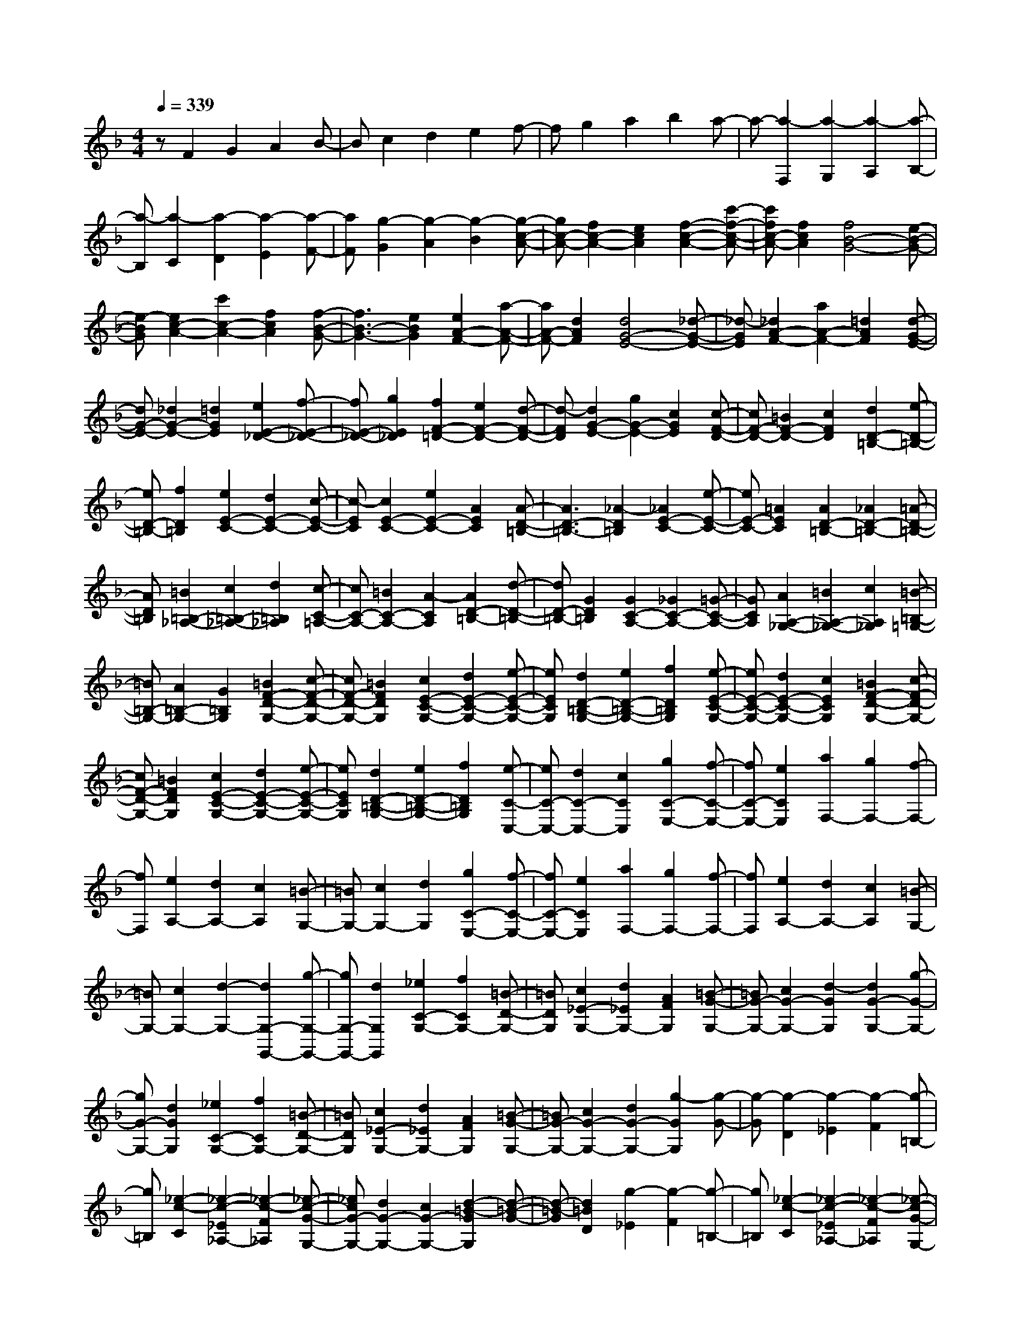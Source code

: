 % input file /home/ubuntu/MusicGeneratorQuin/training_data/scarlatti/K319.MID
X: 1
T: 
M: 4/4
L: 1/8
Q:1/4=339
K:F % 1 flats
%(C) John Sankey 1998
%%MIDI program 6
%%MIDI program 6
%%MIDI program 6
%%MIDI program 6
%%MIDI program 6
%%MIDI program 6
%%MIDI program 6
%%MIDI program 6
%%MIDI program 6
%%MIDI program 6
%%MIDI program 6
%%MIDI program 6
zF2G2A2B-|Bc2d2e2f-|fg2a2b2a-|a-[a2-F,2][a2-G,2][a2-A,2][a-B,-]|
[a-B,][a2-C2][a2-D2][a2-E2][a-F-]|[aF][g2-G2][g2-A2][g2-B2][g-c-A-]|[gc-A-][f2c2-A2-][e2c2A2][f2-c2-A2-][c'-f-c-A-]|[c'fc-A-][f2c2A2][f4B4-G4-][e-B-G-]|
[e-BG][e2c2-A2-][c'2c2-A2-][f2c2A2][f-B-G-]|[f3B3-G3-][e2B2G2][e2A2-F2-][a-A-F-]|[aA-F-][d2A2F2][d4G4-E4-][_d-G-E-]|[_d-GE][_d2A2-F2-][a2A2-F2-][=d2A2F2][d-G-E-]|
[dG-E-][_d2G2-E2-][=d2G2E2][e2E2-_D2-][f-E-_D-]|[fE-_D-][g2E2_D2][f2F2-=D2-][e2F2-D2-][d-F-D-]|[d-FD][d2G2-E2-][g2G2-E2-][c2G2E2][c-F-D-]|[cF-D-][=B2F2-D2-][c2F2D2][d2D2-=B,2-][e-D-=B,-]|
[eD-=B,-][f2D2=B,2][e2E2-C2-][d2E2-C2-][c-E-C-]|[c-EC][c2E2-C2-][e2E2-C2-][A2E2C2][A-D-=B,-]|[A3D3-=B,3-][_A2-D2=B,2][_A2E2-C2-][e-E-C-]|[eE-C-][=A2E2C2][A2D2-=B,2-][_A2D2-=B,2-][=A-D-=B,-]|
[AD=B,][=B2=B,2-_A,2-][c2=B,2-_A,2-][d2=B,2_A,2][c-C-=A,-]|[cC-A,-][=B2C2-A,2-][A2-C2A,2][A2D2-=B,2-][d-D-=B,-]|[dD-=B,-][G2D2=B,2][G2C2-A,2-][_G2C2-A,2-][=G-C-A,-]|[GCA,][A2A,2-_G,2-][=B2A,2-_G,2-][c2A,2_G,2][=B-=B,-=G,-]|
[=B=B,-G,-][A2=B,2-G,2-][G2=B,2G,2][=B2F2-D2-G,2-][c-F-D-G,-]|[cF-D-G,-][=B2F2D2G,2][c2E2-C2-G,2-][d2E2-C2-G,2-][e-E-C-G,-]|[eECG,][d2D2-=B,2-G,2-][e2D2-=B,2-G,2-][f2D2=B,2G,2][e-E-C-G,-]|[eE-C-G,-][d2E2-C2-G,2-][c2E2C2G,2][=B2F2-D2-G,2-][c-F-D-G,-]|
[cF-D-G,-][=B2F2D2G,2][c2E2-C2-G,2-][d2E2-C2-G,2-][e-E-C-G,-]|[eECG,][d2D2-=B,2-G,2-][e2D2-=B,2-G,2-][f2D2=B,2G,2][e-C-C,-]|[eC-C,-][d2C2-C,2-][c2C2C,2][g2C2-E,2-][f-C-E,-]|[fC-E,-][e2C2E,2][a2F,2-][g2F,2-][f-F,-]|
[fF,][e2A,2-][d2A,2-][c2A,2][=B-G,-]|[=BG,-][c2G,2-][d2G,2][g2C2-E,2-][f-C-E,-]|[fC-E,-][e2C2E,2][a2F,2-][g2F,2-][f-F,-]|[fF,][e2A,2-][d2A,2-][c2A,2][=B-G,-]|
[=BG,-][c2G,2-][d2-G,2-][d2G,2-G,,2-][g-G,-G,,-]|[gG,-G,,-][d2G,2G,,2][_e2C2-G,2-][f2C2G,2-][=B-D-G,-]|[=BDG,][c2_E2-G,2-][d2_E2G,2-][A2F2G,2][=B-G-G,-]|[=BG-G,-][c2G2-G,2-][d2-G2G,2][d2G2-G,2-][g-G-G,-]|
[gG-G,-][d2G2G,2][_e2C2-G,2-][f2C2G,2-][=B-D-G,-]|[=BDG,][c2_E2-G,2-][d2_E2G,2-][A2F2G,2][=B-G-G,-]|[=BG-G,-][c2G2-G,2-][d2G2-G,2-][g2-G2G,2][g-G-]|[g-G][g2-D2][g2-_E2][g2-F2][g-=B,-]|
[g=B,][_e2-c2-C2][_e2-c2-_E2_A,2-][_e2-c2-F2_A,2][_e-c-G-G,-]|[_ecG-G,-][d2G2-G,2-][c2G2-G,2-][d2-=B2-G2G,2][d-=B-G-]|[d-=B-G][d2=B2D2][g2-_E2][g2-F2][g-=B,-]|[g=B,][_e2-c2-C2][_e2-c2-_E2_A,2-][_e2-c2-F2_A,2][_e-c-G-G,-]|
[_ecG-G,-][d2G2-G,2-][c2G2-G,2-][d2G2-G,2-][g-G-G,]|[gG][f2=B,2][=e2C2-][_d2C2-][c-C-]|[cC][_B2=E2-][_A2E2-][G2E2][_A-F-]|[_AF-][_a2F2-][g2F2-][f2F2-][_e-F-]|
[_eF][=d2F2F,2][c2_E2-G,2-][=B2_E2-G,2-][c-_E-G,-]|[c_EG,][d2F2-D2-G,2-][c2F2-D2-G,2-][=B2F2D2G,2][d-c-C,-]|[dcC,-][=B2C,2-][c2C,2][d2c2C2-C,2-][=B-C-C,-]|[=BC-C,-][c2C2C,2][_g2-d2c2C2-D,2-][_g2-=B2C2-D,2-][_g-c-C-D,-]|
[_gcCD,][_g2-d2c2C2-D,2-][_g2-=B2C2-D,2-][_g2c2C2D,2][=g-c-_B-_B,-G,-]|[g-cBB,-G,-][g2-=A2B,2-G,2-][g2B2B,2G,2][f2-c2B2B,2-G,2-][f-A-B,-G,-]|[f-AB,-G,-][f2B2B,2G,2][=e2-c2B2B,2-C,2-][e2-A2B,2-C,2-][e-B-B,-C,-]|[eBB,C,][e2-c2B2B,2-C,2-][e2-A2B,2-C,2-][e2B2B,2C,2][f-B-_A-_A,-F,-]|
[f-B_A_A,-F,-][f2-G2_A,2-F,2-][f2_A2_A,2F,2][_e2-B2_A2_A,2-F,2-][_e-G-_A,-F,-]|[_e-G_A,-F,-][_e2_A2_A,2F,2][d2-B2_A2_A,2-B,,2-][d2-G2_A,2-B,,2-][d-_A-_A,-B,,-]|[d_A_A,B,,][d2-B2_A2_A,2-B,,2-][d2-G2_A,2-B,,2-][d2_A2_A,2B,,2][_e-G-B,-_E,-]|[_eG-B,-_E,-][g2G2B,2-_E,2-][f2B,2_E,2][f2B,2-_E,2-][_e-B,-_E,-]|
[_eB,-_E,-][d2B,2_E,2][d2c2C2-_A,2-][=B2C2-_A,2-][c-C-_A,-]|[cC_A,][d2c2F2-_A,2-][=B2F2-_A,2-][c2F2_A,2][c-G-G,-]|[c3G3-G,3-][d2-G2G,2][d2G2-G,2-][g-G-G,-]|[gG-G,-][d2G2G,2][_e2C2-G,2-][f2C2G,2-][=B-D-G,-]|
[=BDG,][c2_E2-G,2-][d2_E2G,2-][=A2F2G,2][=B-G-G,-]|[=BG-G,-][c2G2-G,2-][d2G2-G,2-][g2-G2G,2][g-G-]|[g-G][g2-D2][g2-_E2][g2-F2][g-=B,-]|[g=B,][_e2-c2-C2][_e2-c2-_E2_A,2-][_e2-c2-F2_A,2][_e-c-G-G,-]|
[_ecG-G,-][d2G2-G,2-][c2G2-G,2-][d2G2-G,2-][g/2-G/2-G,/2][g/2-G/2-]|[gG][f2=B,2][=e2C2-][_d2C2-][c-C-]|[cC][_B2=E2-][_A2E2-][G2E2][_A-F-F,-]|[_AF-F,-][_a2F2-F,2-][g2F2-F,2-][f2F2-F,2-][_e-F-F,-]|
[_eFF,][=d2F2F,2][c2_E2-G,2-][=B2_E2-G,2-][c-_E-G,-]|[c_EG,][d2F2-D2-G,2-][c2F2-D2-G,2-][=B2F2D2G,2][c-C-_A,-]|[cC-_A,-][d2C2-_A,2-][_e2C2_A,2][f2F2-F,2-][g-F-F,-]|[gF-F,-][_a2F2F,2][g2_E2-G,2-][f2_E2-G,2-][_e-_E-G,-]|
[_e_EG,][d2F2-D2-G,2-][c2F2-D2-G,2-][=B2F2D2G,2][c=A,-]|[dA,-][=eA,-] [fA,][gF,-] [=aF,][gG,-] [fG,-][eG,-]|[dG,][cF,-] [=BF,][c=E,-] [dE,-][eE,-] [fE,][gF,-]|[aF,][gG,-] [fG,-][eG,-] [dG,][cF,-] [=BF,][cE,-]|
[eE,-][dE,-] [cE,][=BF,-] [=AF,][GG,-] [FG,-][=EG,-]|[DG,][CF,-] [=B,F,][CE,-] [DE,-][EE,-] [FE,][GF,-]|[AF,][GG,-] [FG,-][EG,-] [DG,][CF,-] [=B,F,][CE,-]|[DE,-][EE,-] [FE,][GF,-] [AF,][GG,-] [FG,-][EG,-]|
[DG,][CF,-] [=B,F,][CE,-] [D/2-E,/2-][E/2-D/2E,/2-][E/2E,/2-][FE,-][G/2-E,/2][G/2F,/2-][A/2-F,/2-]|[=B/2-A/2F,/2-][=B/2F,/2][cG,-] [dG,-][eG,-] [dG,][cG,,-] [=BG,,][c-C,-]|[c8-C,8-]|[c3C,3][c2C,2-][g2C,2-][f-C,-]|
[fC,-][e2C,2-][d2C,2-][c2C,2][_B-E-C-]|[BE-C-][d2E2-C2-][c2E2C2][B2E2-C2-][A-E-C-]|[AE-C-][G2E2C2][A2F2-C2-][d2F2-C2-][c-F-C-]|[cFC][B2E2-C2-][A2E2-C2-][G2E2C2][A-F-C-]|
[AF-C-][d2F2-C2-][c2F2C2][B2E2-C2-][A-E-C-]|[AE-C-][G2E2C2][A2-F2-C2-][a2A2F2-C2-][g-F-C-]|[gFC][f2F2-C2-][e2F2-C2-][d2F2C2][_d-G-E-_B,-]|[_d-G-E-B,-][e-_dG-E-B,-] [e-G-E-B,-][e=d-G-E-B,-] [d-GEB,][d_d-G-E-B,-] [_d-G-E-B,-][e-_dG-E-B,-]|
[e-G-E-B,-][e=d-G-E-B,-] [d-GEB,][d_d-G-E-B,-] [_d-G-E-B,-][e-_dG-E-B,-] [e-G-E-B,-][e=d-G-E-B,-]|[d-GEB,][d_d-G-E-B,-] [_d-G-E-B,-][e-_dG-E-B,-] [e-G-E-B,-][e=d-G-E-B,-] [d-GEB,][d_d-G-E-A,-]|[_d-G-E-A,-][e-_dG-E-A,-] [e-G-E-A,-][e=d-G-E-A,-] [d-GEA,][d_d-G-E-A,-] [_d-G-E-A,-][e-_dG-E-A,-]|[e-G-E-A,-][e=d-G-E-A,-] [d-GEA,][d_d-G-E-A,-] [_d-G-E-A,-][e-_dG-E-A,-] [e-G-E-A,-][e=d-G-E-A,-]|
[d-GEA,][d_d-G-E-A,-] [_d-G-E-A,-][e-_dG-E-A,-] [e-G-E-A,-][e=d-G-E-A,-] [d-GEA,][d_d-E-G,-]|[_d-E-G,-][e-_dE-G,-] [e-E-G,-][e=d-E-G,-] [d-EG,][d_d-D-G,-] [_d-D-G,-][e-_dD-G,-]|[e-D-G,-][e=d-D-G,-] [d-DG,][d_d-E-_D-G,-] [_d-E-_D-G,-][e-_dE-_D-G,-] [e-E-_D-G,-][e=d-E-_D-G,-]|[d-E_DG,][d_d-E-=B,-G,-] [_d-E-=B,-G,-][_dB-E-=B,-G,-] [B-E-=B,-G,-][=B-_BE-=B,-G,-] [=B-E=B,G,][_d-=BE-_D-_G,-]|
[_d-E-_D-_G,-][e-_dE-_D-_G,-] [e-E-_D-_G,-][e=d-E-_D-_G,-] [d-E_D_G,][d_d-E-_D-_G,-] [_d-E-_D-_G,-][e-_dE-_D-_G,-]|[e-E-_D-_G,-][e=d-E-_D-_G,-] [d-E_D_G,][d_d-E-_D-_G,-] [_d-E-_D-_G,-][e-_dE-_D-_G,-] [e-E-_D-_G,-][e=d-E-_D-_G,-]|[d-E_D_G,][d_d-E-_D-_G,-] [_d-E-_D-_G,-][_d_B-E-_D-_G,-] [B-E-_D-_G,-][=B-_BE-_D-_G,-] [=B-E_D_G,][_d-=B_D-E,-]|[_d-_D-E,-][e-_d_D-E,-] [e-_D-E,-][e_e-_D-E,-] [_e-_DE,][_e_d-=B,-E,-] [_d-=B,-E,-][=e-_d=B,-E,-]|
[e-=B,-E,-][e_e-=B,-E,-] [_e-=B,E,][_e_d-_D-_B,-E,-] [_d-_D-B,-E,-][=e-_d_D-B,-E,-] [e-_D-B,-E,-][e_e-_D-B,-E,-]|[_e-_DB,E,][_e_d-_D-_A,-E,-] [_d-_D-_A,-E,-][=e-_d_D-_A,-E,-] [e-_D-_A,-E,-][e_e-_D-_A,-E,-] [_e-_D_A,E,][_e_d-_D-B,-_E,-]|[_d-_D-B,-_E,-][b-_d_D-B,-_E,-] [b-_D-B,-_E,-][b_a-_D-B,-_E,-] [_a-_DB,_E,][_ag-_D-B,-_E,-] [g-_D-B,-_E,-][b-g_D-B,-_E,-]|[b-_D-B,-_E,-][b_a-_D-B,-_E,-] [_a-_DB,_E,][_ag-_D-B,-_E,-] [g-_D-B,-_E,-][b-g_D-B,-_E,-] [b-_D-B,-_E,-][b_a-_D-B,-_E,-]|
[_a-_DB,_E,][_ag-_D-B,-_E,-] [g-_D-B,-_E,-][b-g_D-B,-_E,-] [b-_D-B,-_E,-][b_a-_D-B,-_E,-] [_a-_DB,_E,][_ag-B,-_D,-]|[g-B,-_D,-][b-gB,-_D,-] [b-B,-_D,-][b_a-B,-_D,-] [_a-B,_D,][_ag-_A,-_D,-] [g-_A,-_D,-][b-g_A,-_D,-]|[b-_A,-_D,-][b_a-_A,-_D,-] [_a-_A,_D,][_ag-B,-=G,-_D,-] [g-B,-G,-_D,-][b-gB,-G,-_D,-] [b-B,-G,-_D,-][b_a-B,-G,-_D,-]|[_a-B,G,_D,][_ag-B,-G,-F,-_D,-] [g-B,-G,-F,-_D,-][g=e-B,-G,-F,-_D,-] [e-B,-G,-F,-_D,-][f-eB,-G,-F,-_D,-] [f-B,G,F,_D,][g-fB,-G,-C,-]|
[gB,-G,-C,-][e2B,2-G,2-C,2-][_d2B,2G,2C,2][_B2B,2-G,2-C,2-][G-B,-G,-C,-]|[GB,-G,-C,-][E2B,2G,2C,2][c2_A,2-C,2-][B2_A,2-C,2-][_A-_A,-C,-]|[_A_A,C,][G2B,2-C,2-][_d2B,2-C,2-][F2B,2C,2][F-C-C,-]|[F3C3-C,3-][E2-C2C,2][E2C2-C,2-][c-C-C,-]|
[cC-C,-][G2C2C,2][_A2F,2-C,2-][B2F,2C,2-][E-G,-C,-]|[EG,C,][F2_A,2-C,2-][G2_A,2C,2-][=D2B,2C,2][E-C-C,-]|[EC-C,-][F2C2-C,2-][G2C2-C,2-][c2-C2C,2][c-C-]|[c-C][c2-G,2][c2-_A,2][c2-B,2][c-=E,-]|
[cE,][_A2-F2-F,2][_A2-F2-_A,2_D,2-][_A2-F2-B,2_D,2][_A-F-C-C,-]|[_AFC-C,-][G2C2-C,2-][F2C2C,2][G2C2-C,2-][c-C-C,-]|[cC-C,-][B2C2C,2][=A2F,2-][_g2F,2-][f-F,-]|[fF,][_e2=A,2-][_d2A,2-][c2A,2][_d-B,-]|
[_dB,-][_d'2B,2-][c'2B,2][b2B2-B,2-][_a-B-B,-]|[_aB-B,-][=g2B2B,2][f2_A2-C2-][=e2_A2-C2-][f-_A-C-]|[f_AC][g2G2-C2-][f2G2-C2-][e2G2C2][g-f-F-F,-]|[gfF-F,-][e2F2-F,2-][f2F2F,2][g2f2F2-F,2-][e-F-F,-]|
[eF-F,-][f2F2F,2][=b2-g2f2F2-G,2-][=b2-e2F2-G,2-][=b-f-F-G,-]|[=bfFG,][=b2-g2f2F2-G,2-][=b2-e2F2-G,2-][=b2f2F2G,2][c'-f-_e-_E-C-]|[c'-f_e_E-C-][c'2-=d2_E2-C2-][c'2_e2_E2C2][_b2-f2_e2_E2-C2-][b-d-_E-C-]|[b-d_E-C-][b2_e2_E2C2][=a2-f2_e2_E2-F,2-][a2-d2_E2-F,2-][a-_e-_E-F,-]|
[a_e_EF,][a2-f2_e2_E2-F,2-][a2-d2_E2-F,2-][a2_e2_E2F,2][b-_e-_d-_D-B,-]|[b-_e_d_D-B,-][b2-c2_D2-B,2-][b2_d2_D2B,2][_a2-_e2_d2_D2-B,2-][_a-c-_D-B,-]|[_a-c_D-B,-][_a2_d2_D2B,2][g2-_e2_d2_D2-E,2-][g2-c2_D2-E,2-][g-_d-_D-E,-]|[g_d_DE,][g2-_e2_d2_D2-E,2-][g2-c2_D2-E,2-][g2_d2_D2E,2][_a-c-C-_A,-]|
[_ac-C-_A,-][c'2c2C2-_A,2-][b2C2_A,2][b2C2-_A,2-][_a-C-_A,-]|[_aC-_A,-][g2C2_A,2][g2f2_D,2-][=e2_D,2-][f-_D,-]|[f_D,-][g2f2_D2-_D,2][e2_D2-][f2_D2][f-C-]|[f3C3-][g2-C2-][g2C2-C,2-][c'-C-C,-]|
[c'C-C,-][g2C2C,2][_a2F2-C2-][b2F2C2-][e-G-C-]|[eGC][f2_A2-C2-][g2_A2C2-][=d2B2C2][e-c-C-]|[ec-C-][f2c2-C2-][g2c2-C2-][c'2-c2C2][c'-c-]|[c'-c][c'2-G2][c'2-_A2][c'2-B2][c'-=E-]|
[c'E][_a2-f2-F2][_a2-f2-_A2_D2-][_a2-f2-B2_D2][_a-f-c-C-]|[_afc-C-][g2c2-C2-][f2c2C2][g2c2-C2-][c'-c-C-]|[c'c-C-][b2c2C2][=a2F2-][_g2F2-][f-F-]|[fF][_e2=A2-][_d2A2-][c2A2][_d-B-]|
[_dB-][_d'2B2-][c'2B2][b2B2-B,2-][_a-B-B,-]|[_aB-B,-][=g2B2B,2][f2_A2-C2-][=e2_A2-C2-][f-_A-C-]|[f_AC][g2G2-C2-][f2G2-C2-][e2G2C2][f-F-_D-]|[fF-_D-][f2F2-_D2-][_e2F2_D2][_d2B,2-][c-B,-]|
[cB,-][B2B,2][_A2C2-][G2C2-][F-C-]|[FC][E2B,2-][F2B,2-][G2B,2][F=A,-]|[GA,-][=AA,-] [BA,][cB,-] [=dB,][cC-] [BC-][AC-]|[GC][FB,-] [EB,][FA,-] [GA,-][AA,-] [BA,][cB,-]|
[dB,][cC-] [BC-][AC-] [GC][FB,-] [EB,][FA,-]|[AA,-][GA,-] [FA,][EB,-] [=DB,][CC,-] [B,C,-][A,C,-]|[G,C,][F,B,,-] [E,B,,][F,A,,-] [G,A,,-][A,A,,-] [B,A,,][CB,,-]|[DB,,][CC,-] [B,C,-][A,C,-] [G,C,][F,B,,-] [E,B,,][F,A,,-]|
[G,/2-A,,/2-][A,/2-G,/2A,,/2-][A,/2A,,/2-][B,A,,-][C/2-A,,/2][C/2B,,/2-][D/2-B,,/2-] [E/2-D/2B,,/2-][E/2B,,/2][FC,-] [GC,-][AC,-]|[GC,][FB,,-] [EB,,][FA,,-] [G/2-A,,/2-][A/2-G/2A,,/2-][A/2A,,/2-][BA,,-][c/2-A,,/2][c/2B,,/2-][d/2-B,,/2-]|[=e/2-d/2B,,/2-][e/2B,,/2][fC,-] [gC,-][=aC,-] [gC,-][fC,-] [eC,][f-F,-F,,-]|[f8-F,8-F,,8-]|
[f8-F,8-F,,8-]|[f8-F,8-F,,8-]|[f4F,4F,,4] 
